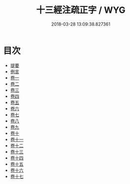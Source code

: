 #+TITLE: 十三經注疏正字 / WYG
#+DATE: 2018-03-28 13:09:38.827361
* 目次
 - [[file:KR1g0026_000.txt::000-1b][提要]]
 - [[file:KR1g0026_000.txt::000-4a][例言]]
 - [[file:KR1g0026_001.txt::001-1a][卷一]]
 - [[file:KR1g0026_002.txt::002-1a][卷二]]
 - [[file:KR1g0026_003.txt::003-1a][卷三]]
 - [[file:KR1g0026_004.txt::004-1a][卷四]]
 - [[file:KR1g0026_005.txt::005-1a][卷五]]
 - [[file:KR1g0026_006.txt::006-1a][卷六]]
 - [[file:KR1g0026_007.txt::007-1a][卷七]]
 - [[file:KR1g0026_008.txt::008-1a][卷八]]
 - [[file:KR1g0026_009.txt::009-1a][卷九]]
 - [[file:KR1g0026_010.txt::010-1a][卷十]]
 - [[file:KR1g0026_011.txt::011-1a][卷十一]]
 - [[file:KR1g0026_012.txt::012-1a][卷十二]]
 - [[file:KR1g0026_013.txt::013-1a][卷十三]]
 - [[file:KR1g0026_014.txt::014-1a][卷十四]]
 - [[file:KR1g0026_015.txt::015-1a][卷十五]]
 - [[file:KR1g0026_016.txt::016-1a][卷十六]]
 - [[file:KR1g0026_017.txt::017-1a][卷十七]]
